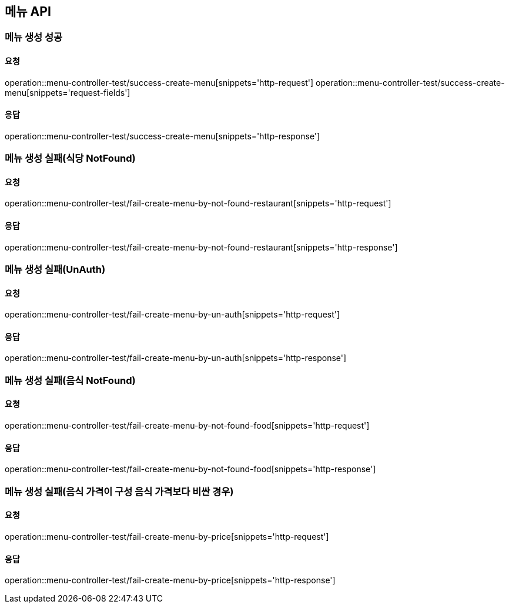 [[Menu]]
== 메뉴 API

=== 메뉴 생성 성공

==== 요청
operation::menu-controller-test/success-create-menu[snippets='http-request']
operation::menu-controller-test/success-create-menu[snippets='request-fields']

==== 응답
operation::menu-controller-test/success-create-menu[snippets='http-response']

=== 메뉴 생성 실패(식당 NotFound)

==== 요청
operation::menu-controller-test/fail-create-menu-by-not-found-restaurant[snippets='http-request']

==== 응답
operation::menu-controller-test/fail-create-menu-by-not-found-restaurant[snippets='http-response']

=== 메뉴 생성 실패(UnAuth)

==== 요청
operation::menu-controller-test/fail-create-menu-by-un-auth[snippets='http-request']

==== 응답
operation::menu-controller-test/fail-create-menu-by-un-auth[snippets='http-response']

=== 메뉴 생성 실패(음식 NotFound)

==== 요청
operation::menu-controller-test/fail-create-menu-by-not-found-food[snippets='http-request']

==== 응답
operation::menu-controller-test/fail-create-menu-by-not-found-food[snippets='http-response']

=== 메뉴 생성 실패(음식 가격이 구성 음식 가격보다 비싼 경우)

==== 요청
operation::menu-controller-test/fail-create-menu-by-price[snippets='http-request']

==== 응답
operation::menu-controller-test/fail-create-menu-by-price[snippets='http-response']
